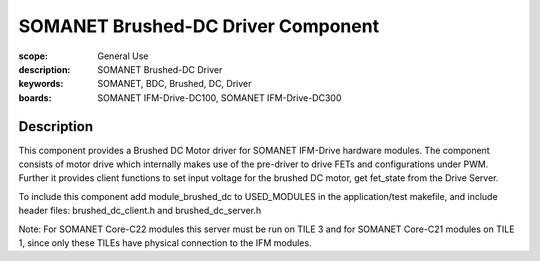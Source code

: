 SOMANET Brushed-DC Driver Component
===================================

:scope: General Use
:description: SOMANET Brushed-DC Driver
:keywords: SOMANET, BDC, Brushed, DC, Driver
:boards: SOMANET IFM-Drive-DC100, SOMANET IFM-Drive-DC300

Description
-----------

This component provides a Brushed DC Motor driver for SOMANET IFM-Drive hardware modules. The component consists of motor drive which internally makes use of the pre-driver to drive FETs and configurations under PWM. Further it provides client functions to set input voltage for the brushed DC motor, get fet_state from the Drive Server.

To include this component add module_brushed_dc to USED_MODULES in the application/test makefile, and include header files: brushed_dc_client.h and brushed_dc_server.h 

Note: For SOMANET Core-C22 modules this server must be run on TILE 3 and for SOMANET Core-C21 modules on TILE 1, since only these TILEs have physical connection to the IFM modules.
